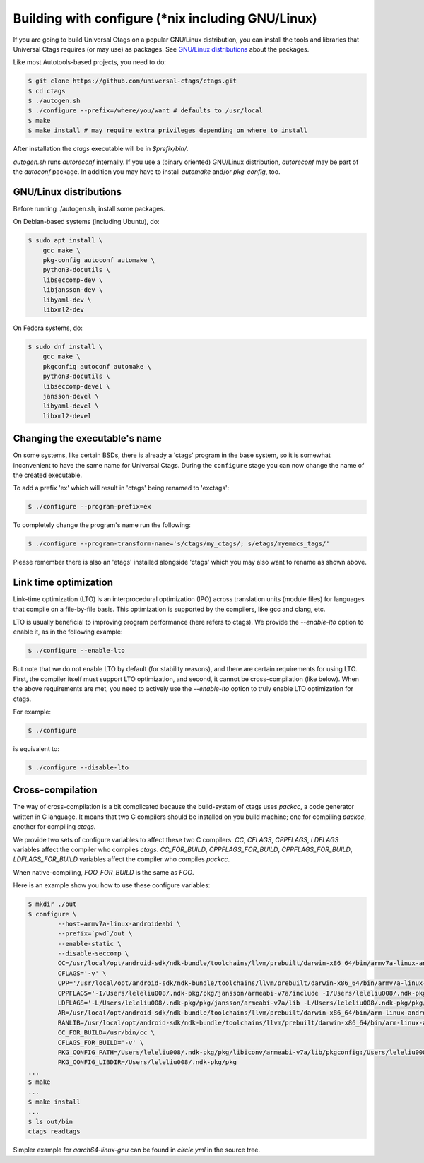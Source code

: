 Building with configure (\*nix including GNU/Linux)
---------------------------------------------------------------------

If you are going to build Universal Ctags on a popular GNU/Linux
distribution, you can install the tools and libraries that Universal Ctags
requires (or may use) as packages. See `GNU/Linux distributions`_ about
the packages.

Like most Autotools-based projects, you need to do:

.. code-block:: console

    $ git clone https://github.com/universal-ctags/ctags.git
    $ cd ctags
    $ ./autogen.sh
    $ ./configure --prefix=/where/you/want # defaults to /usr/local
    $ make
    $ make install # may require extra privileges depending on where to install

After installation the `ctags` executable will be in `$prefix/bin/`.

`autogen.sh` runs `autoreconf` internally.
If you use a (binary oriented) GNU/Linux distribution, `autoreconf` may
be part of the `autoconf` package. In addition you may have to install
`automake` and/or `pkg-config`, too.

GNU/Linux distributions
,,,,,,,,,,,,,,,,,,,,,,,,,,,,,,,,,,,,,,,,,,,,,,,,,,,,,,,,,,,,,,,,,,,,,,

Before running ./autogen.sh, install some packages.

On Debian-based systems (including Ubuntu), do:

.. code-block:: console

    $ sudo apt install \
        gcc make \
        pkg-config autoconf automake \
        python3-docutils \
        libseccomp-dev \
        libjansson-dev \
        libyaml-dev \
        libxml2-dev

On Fedora systems, do:

.. code-block:: console

    $ sudo dnf install \
        gcc make \
        pkgconfig autoconf automake \
        python3-docutils \
        libseccomp-devel \
        jansson-devel \
        libyaml-devel \
        libxml2-devel

Changing the executable's name
,,,,,,,,,,,,,,,,,,,,,,,,,,,,,,,,,,,,,,,,,,,,,,,,,,,,,,,,,,,,,,,,,,,,,,

On some systems, like certain BSDs, there is already a 'ctags' program in the base
system, so it is somewhat inconvenient to have the same name for
Universal Ctags. During the ``configure`` stage you can now change
the name of the created executable.

To add a prefix 'ex' which will result in 'ctags' being renamed to 'exctags':

.. code-block:: console

	$ ./configure --program-prefix=ex

To completely change the program's name run the following:

.. code-block:: console

	$ ./configure --program-transform-name='s/ctags/my_ctags/; s/etags/myemacs_tags/'

Please remember there is also an 'etags' installed alongside 'ctags' which you may also want to rename as shown above.

Link time optimization
,,,,,,,,,,,,,,,,,,,,,,,,,,,,,,,,,,,,,,,,,,,,,,,,,,,,,,,,,,,,,,,,,,,,,,
Link-time optimization (LTO) is an interprocedural optimization (IPO) across
translation units (module files) for languages that compile on a file-by-file
basis. This optimization is supported by the compilers, like gcc and clang,
etc.

LTO is usually beneficial to improving program performance (here refers to ctags).
We provide the `--enable-lto` option to enable it, as in the following example:

.. code-block:: console

	$ ./configure --enable-lto

But note that we do not enable LTO by default (for stability reasons), and there
are certain requirements for using LTO. First, the compiler itself must support
LTO optimization, and second, it cannot be cross-compilation (like below). When
the above requirements are met, you need to actively use the `--enable-lto` option
to truly enable LTO optimization for ctags.

For example:

.. code-block:: console

	$ ./configure

is equivalent to:

.. code-block:: console

	$ ./configure --disable-lto

Cross-compilation
,,,,,,,,,,,,,,,,,,,,,,,,,,,,,,,,,,,,,,,,,,,,,,,,,,,,,,,,,,,,,,,,,,,,,,

The way of cross-compilation is a bit complicated because the
build-system of ctags uses `packcc`, a code generator written in C
language. It means that two C compilers should be installed on you build machine;
one for compiling `packcc`, another for compiling `ctags`.

We provide two sets of configure variables to affect these two C compilers:
`CC`, `CFLAGS`, `CPPFLAGS`, `LDFLAGS` variables affect the compiler who compiles `ctags`.
`CC_FOR_BUILD`, `CPPFLAGS_FOR_BUILD`, `CPPFLAGS_FOR_BUILD`, `LDFLAGS_FOR_BUILD` variables
affect the compiler who compiles `packcc`.

When native-compiling, `FOO_FOR_BUILD` is the same as `FOO`.

Here is an example show you how to use these configure variables:

.. code-block:: console

       $ mkdir ./out
       $ configure \
               --host=armv7a-linux-androideabi \
               --prefix=`pwd`/out \
               --enable-static \
               --disable-seccomp \
               CC=/usr/local/opt/android-sdk/ndk-bundle/toolchains/llvm/prebuilt/darwin-x86_64/bin/armv7a-linux-androideabi21-clang \
               CFLAGS='-v' \
               CPP='/usr/local/opt/android-sdk/ndk-bundle/toolchains/llvm/prebuilt/darwin-x86_64/bin/armv7a-linux-androideabi21-clang -E' \
               CPPFLAGS='-I/Users/leleliu008/.ndk-pkg/pkg/jansson/armeabi-v7a/include -I/Users/leleliu008/.ndk-pkg/pkg/libyaml/armeabi-v7a/include -I/Users/leleliu008/.ndk-pkg/pkg/libxml2/armeabi-v7a/include -I/Users/leleliu008/.ndk-pkg/pkg/libiconv/armeabi-v7a/include --sysroot /usr/local/opt/android-sdk/ndk-bundle/toolchains/llvm/prebuilt/darwin-x86_64/sysroot -Qunused-arguments -Dftello=ftell -Dfseeko=fseek' \
               LDFLAGS='-L/Users/leleliu008/.ndk-pkg/pkg/jansson/armeabi-v7a/lib -L/Users/leleliu008/.ndk-pkg/pkg/libyaml/armeabi-v7a/lib -L/Users/leleliu008/.ndk-pkg/pkg/libxml2/armeabi-v7a/lib -L/Users/leleliu008/.ndk-pkg/pkg/libiconv/armeabi-v7a/lib --sysroot /usr/local/opt/android-sdk/ndk-bundle/toolchains/llvm/prebuilt/darwin-x86_64/sysroot' \
               AR=/usr/local/opt/android-sdk/ndk-bundle/toolchains/llvm/prebuilt/darwin-x86_64/bin/arm-linux-androideabi-ar \
               RANLIB=/usr/local/opt/android-sdk/ndk-bundle/toolchains/llvm/prebuilt/darwin-x86_64/bin/arm-linux-androideabi-ranlib \
               CC_FOR_BUILD=/usr/bin/cc \
               CFLAGS_FOR_BUILD='-v' \
               PKG_CONFIG_PATH=/Users/leleliu008/.ndk-pkg/pkg/libiconv/armeabi-v7a/lib/pkgconfig:/Users/leleliu008/.ndk-pkg/pkg/libxml2/armeabi-v7a/lib/pkgconfig:/Users/leleliu008/.ndk-pkg/pkg/libyaml/armeabi-v7a/lib/pkgconfig:/Users/leleliu008/.ndk-pkg/pkg/jansson/armeabi-v7a/lib/pkgconfig \
               PKG_CONFIG_LIBDIR=/Users/leleliu008/.ndk-pkg/pkg
       ...
       $ make
       ...
       $ make install
       ...
       $ ls out/bin
       ctags readtags

Simpler example for `aarch64-linux-gnu` can be found in `circle.yml` in the source tree.

